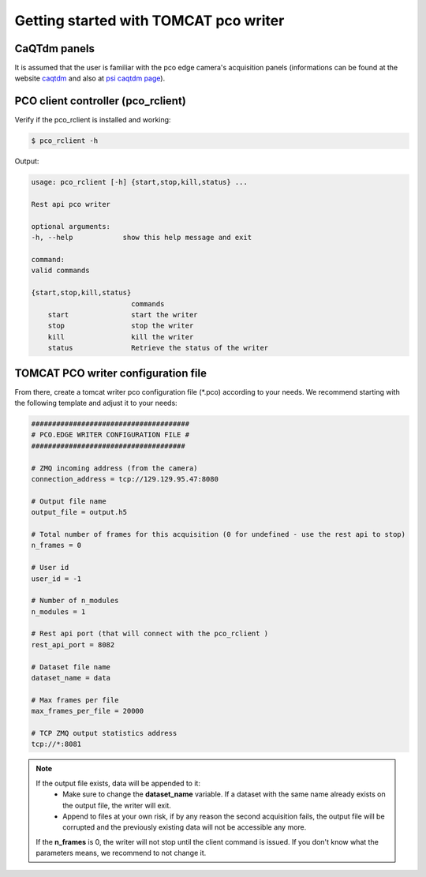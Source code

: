 ######################################
Getting started with TOMCAT pco writer
######################################

CaQTdm panels
-------------

It is assumed that the user is familiar with the pco edge camera's acquisition panels (informations can be found at the website `caqtdm`_ and also at `psi caqtdm page`_).

.. _caqtdm : https://caqtdm.github.io/
.. _psi caqtdm page : http://epics.web.psi.ch/software/caqtdm/


PCO client controller (pco_rclient)
-----------------------------------

Verify if the pco_rclient is installed and working:

.. code-block:: bash
    
    $ pco_rclient -h

Output:

.. code-block:: bash

    usage: pco_rclient [-h] {start,stop,kill,status} ...

    Rest api pco writer

    optional arguments:
    -h, --help            show this help message and exit

    command:
    valid commands

    {start,stop,kill,status}
                            commands
        start               start the writer
        stop                stop the writer
        kill                kill the writer
        status              Retrieve the status of the writer


TOMCAT PCO writer configuration file
------------------------------------
From there, create a tomcat writer pco configuration file (*.pco) according to your needs. We recommend starting with the following template and adjust it to your needs:

.. code-block:: bash

    ######################################
    # PCO.EDGE WRITER CONFIGURATION FILE #
    #####################################

    # ZMQ incoming address (from the camera)
    connection_address = tcp://129.129.95.47:8080

    # Output file name 
    output_file = output.h5

    # Total number of frames for this acquisition (0 for undefined - use the rest api to stop)
    n_frames = 0

    # User id
    user_id = -1

    # Number of n_modules
    n_modules = 1

    # Rest api port (that will connect with the pco_rclient )
    rest_api_port = 8082

    # Dataset file name
    dataset_name = data

    # Max frames per file
    max_frames_per_file = 20000

    # TCP ZMQ output statistics address
    tcp://*:8081

.. note::
    If the output file exists, data will be appended to it:
        * Make sure to change the **dataset_name** variable. If a dataset with the same name already exists on the output file, the writer will exit. 
        * Append to files at your own risk, if by any reason the second acquisition fails, the output file will be corrupted and the previously existing data will not be accessible any more.
    If the **n_frames** is 0, the writer will not stop until the client command is issued.
    If you don't know what the parameters means, we recommend to not change it.


